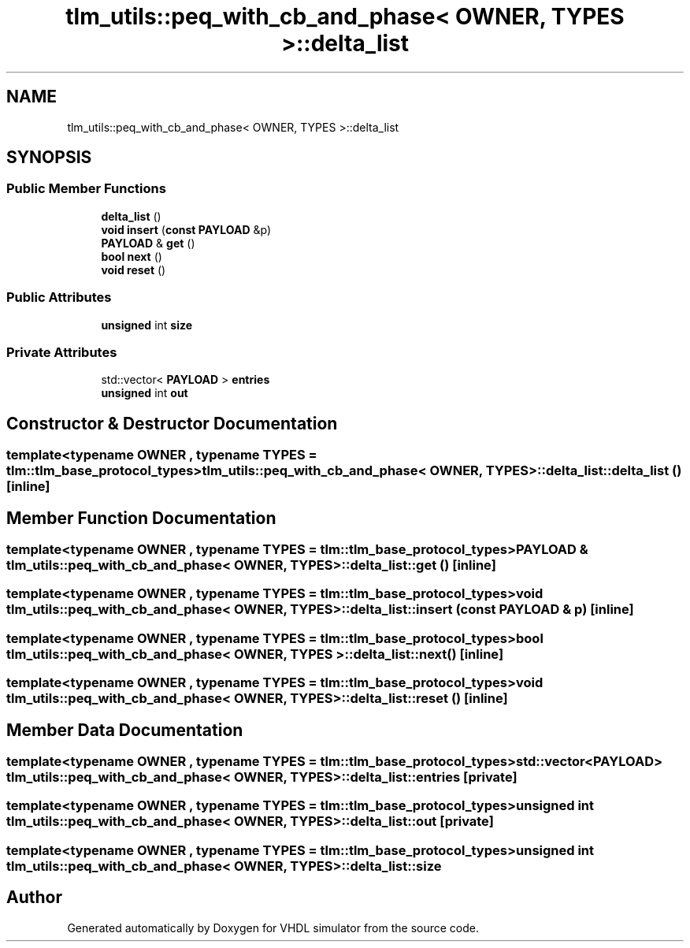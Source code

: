.TH "tlm_utils::peq_with_cb_and_phase< OWNER, TYPES >::delta_list" 3 "VHDL simulator" \" -*- nroff -*-
.ad l
.nh
.SH NAME
tlm_utils::peq_with_cb_and_phase< OWNER, TYPES >::delta_list
.SH SYNOPSIS
.br
.PP
.SS "Public Member Functions"

.in +1c
.ti -1c
.RI "\fBdelta_list\fP ()"
.br
.ti -1c
.RI "\fBvoid\fP \fBinsert\fP (\fBconst\fP \fBPAYLOAD\fP &p)"
.br
.ti -1c
.RI "\fBPAYLOAD\fP & \fBget\fP ()"
.br
.ti -1c
.RI "\fBbool\fP \fBnext\fP ()"
.br
.ti -1c
.RI "\fBvoid\fP \fBreset\fP ()"
.br
.in -1c
.SS "Public Attributes"

.in +1c
.ti -1c
.RI "\fBunsigned\fP int \fBsize\fP"
.br
.in -1c
.SS "Private Attributes"

.in +1c
.ti -1c
.RI "std::vector< \fBPAYLOAD\fP > \fBentries\fP"
.br
.ti -1c
.RI "\fBunsigned\fP int \fBout\fP"
.br
.in -1c
.SH "Constructor & Destructor Documentation"
.PP 
.SS "template<\fBtypename\fP \fBOWNER\fP , \fBtypename\fP \fBTYPES\fP  = tlm::tlm_base_protocol_types> \fBtlm_utils::peq_with_cb_and_phase\fP< \fBOWNER\fP, \fBTYPES\fP >::delta_list::delta_list ()\fR [inline]\fP"

.SH "Member Function Documentation"
.PP 
.SS "template<\fBtypename\fP \fBOWNER\fP , \fBtypename\fP \fBTYPES\fP  = tlm::tlm_base_protocol_types> \fBPAYLOAD\fP & \fBtlm_utils::peq_with_cb_and_phase\fP< \fBOWNER\fP, \fBTYPES\fP >::delta_list::get ()\fR [inline]\fP"

.SS "template<\fBtypename\fP \fBOWNER\fP , \fBtypename\fP \fBTYPES\fP  = tlm::tlm_base_protocol_types> \fBvoid\fP \fBtlm_utils::peq_with_cb_and_phase\fP< \fBOWNER\fP, \fBTYPES\fP >::delta_list::insert (\fBconst\fP \fBPAYLOAD\fP & p)\fR [inline]\fP"

.SS "template<\fBtypename\fP \fBOWNER\fP , \fBtypename\fP \fBTYPES\fP  = tlm::tlm_base_protocol_types> \fBbool\fP \fBtlm_utils::peq_with_cb_and_phase\fP< \fBOWNER\fP, \fBTYPES\fP >::delta_list::next ()\fR [inline]\fP"

.SS "template<\fBtypename\fP \fBOWNER\fP , \fBtypename\fP \fBTYPES\fP  = tlm::tlm_base_protocol_types> \fBvoid\fP \fBtlm_utils::peq_with_cb_and_phase\fP< \fBOWNER\fP, \fBTYPES\fP >::delta_list::reset ()\fR [inline]\fP"

.SH "Member Data Documentation"
.PP 
.SS "template<\fBtypename\fP \fBOWNER\fP , \fBtypename\fP \fBTYPES\fP  = tlm::tlm_base_protocol_types> std::vector<\fBPAYLOAD\fP> \fBtlm_utils::peq_with_cb_and_phase\fP< \fBOWNER\fP, \fBTYPES\fP >::delta_list::entries\fR [private]\fP"

.SS "template<\fBtypename\fP \fBOWNER\fP , \fBtypename\fP \fBTYPES\fP  = tlm::tlm_base_protocol_types> \fBunsigned\fP int \fBtlm_utils::peq_with_cb_and_phase\fP< \fBOWNER\fP, \fBTYPES\fP >::delta_list::out\fR [private]\fP"

.SS "template<\fBtypename\fP \fBOWNER\fP , \fBtypename\fP \fBTYPES\fP  = tlm::tlm_base_protocol_types> \fBunsigned\fP int \fBtlm_utils::peq_with_cb_and_phase\fP< \fBOWNER\fP, \fBTYPES\fP >::delta_list::size"


.SH "Author"
.PP 
Generated automatically by Doxygen for VHDL simulator from the source code\&.
